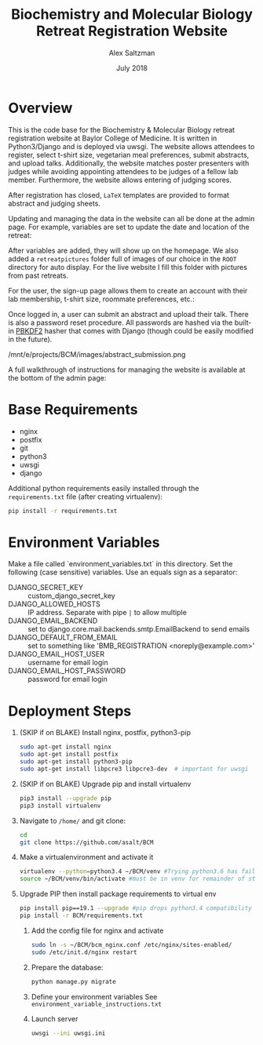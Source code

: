 #+TITLE: Biochemistry and Molecular Biology Retreat Registration Website
#+AUTHOR: Alex Saltzman
#+DATE: July 2018
#+OPTIONS: ^:nil


* Overview
  This is the code base for the Biochemistry & Molecular Biology retreat
  registration website at Baylor College of Medicine. It is written in
  Python3/Django and is deployed via uwsgi. The website allows attendees to
  register, select t-shirt size, vegetarian meal preferences, submit abstracts,
  and upload talks. Additionally, the website matches poster presenters with
  judges while avoiding appointing attendees to be judges of a fellow lab
  member. Furthermore, the website allows entering of judging scores.

  After registration has closed, =LaTeX= templates are provided to format
  abstract and judging sheets.

  #+CAPTION: The website homepage without any setup
  #+ATTR_ORG: :width 400
  #+ATTR_HTML: :width 400
  [[./images/homepage_novariables.png]]


  Updating and managing the data in the website can all be done at the admin
  page. For example, variables are set to update the date and location of the retreat:

  #+ATTR_ORG: :width 400
  #+ATTR_HTML: :width 400
  [[./images/variables_page.png]]

  After variables are added, they will show up on the homepage. We also added a
  =retreatpictures= folder full of images of our choice in the =ROOT= directory
  for auto display. For the live website I fill this folder with pictures from
  past retreats.

  #+CAPTION: The website homepage after adding variables.
  #+ATTR_ORG: :width 400
  #+ATTR_HTML: :width 400
  [[./images/homepage_with_variables.png]]


  For the user, the sign-up page allows them to create an account with their lab
  membership, t-shirt size, roommate preferences, etc.:

  #+ATTR_ORG: :width 400
  #+ATTR_HTML: :width 400
  [[./images/signup_page_lab_dropdown.png]]

  Once logged in, a user can submit an abstract and upload their talk. There is
  also a password reset procedure. All passwords are hashed via the built-in
  [[https://en.wikipedia.org/wiki/PBKDF2][PBKDF2]] hasher that comes with Django (though could be easily modified in the
  future).

  #+ATTR_ORG: :width 400
  #+ATTR_HTML: :width 400
  /mnt/e/projects/BCM/images/abstract_submission.png

  A full walkthrough of instructions for managing the website is available at
  the bottom of the admin page:

  #+ATTR_ORG: :width 400
  #+ATTR_HTML: :width 400
  [[./images/instructions.png]]


* Base Requirements

  + nginx
  + postfix
  + git
  + python3
  + uwsgi
  + django

  Additional python requirements easily installed through the =requirements.txt=
  file (after creating virtualenv):
  #+BEGIN_SRC sh
  pip install -r requirements.txt
  #+END_SRC

* Environment Variables

  Make a file called `environment_variables.txt` in this directory.
  Set the following (case sensitive) variables. Use an equals sign as a separator:

  + DJANGO_SECRET_KEY ::  custom_django_secret_key
  + DJANGO_ALLOWED_HOSTS :: IP address. Separate with pipe =|= to allow multiple
  + DJANGO_EMAIL_BACKEND ::  set to django.core.mail.backends.smtp.EmailBackend
       to send emails
  + DJANGO_DEFAULT_FROM_EMAIL :: set to something like 'BMB_REGISTRATION <noreply@example.com>'
  + DJANGO_EMAIL_HOST_USER :: username for email login
  + DJANGO_EMAIL_HOST_PASSWORD :: password for email login


* Deployment Steps
  1) (SKIP if on BLAKE) Install nginx, postfix, python3-pip
     #+BEGIN_SRC sh
     sudo apt-get install nginx
     sudo apt-get install postfix
     sudo apt-get install python3-pip
     sudo apt-get install libpcre3 libpcre3-dev  # important for uwsgi
     #+END_SRC

  2) (SKIP if on BLAKE) Upgrade pip and install virtualenv
     #+BEGIN_SRC sh
     pip3 install --upgrade pip
     pip3 install virtualenv
     #+END_SRC

  3) Navigate to ~/home/~ and git clone:
     #+BEGIN_SRC sh
     cd
     git clone https://github.com/asalt/BCM
     #+END_SRC

  4) Make a virtualenvironment and activate it
     #+BEGIN_SRC sh
     virtualenv --python=python3.4 ~/BCM/venv #Trying python3.6 has failed in the past
     source ~/BCM/venv/bin/activate #must be in venv for remainder of steps, use 'deactivate' to leave venv
     #+END_SRC

  5) Upgrade PIP then install package requirements to virtual env
     #+BEGIN_SRC sh
     pip install pip==19.1 --upgrade #pip drops python3.4 compatibility after 19.1
     pip install -r BCM/requirements.txt
     #+END_SRC

   6) Add the config file for nginx and activate
      #+BEGIN_SRC sh
      sudo ln -s ~/BCM/bcm_nginx.conf /etc/nginx/sites-enabled/
      sudo /etc/init.d/nginx restart
      #+END_SRC

   7) Prepare the database:
      #+BEGIN_SRC sh
      python manage.py migrate

      #+END_SRC

   8) Define your environment variables
      See  ~environment_variable_instructions.txt~

   9) Launch server
      #+BEGIN_SRC sh
      uwsgi --ini uwsgi.ini
      #+END_SRC
